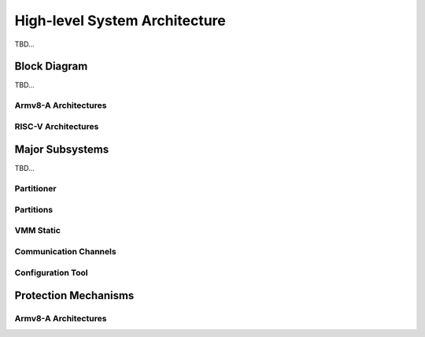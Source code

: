 High-level System Architecture
==============================
TBD...

Block Diagram
-------------
TBD...

Armv8-A Architectures
*********************
.. image:: img/sys_rt_armv8_arch.svg
      :align: center

RISC-V Architectures
********************
.. image:: img/sys_rt_riscv_arch.svg
      :align: center

Major Subsystems
----------------
TBD...

Partitioner
***********

Partitions
**********

VMM Static
**********

Communication Channels
**********************

Configuration Tool
******************

Protection Mechanisms
---------------------

Armv8-A Architectures
*********************
.. raw:: html
   :file: prot-mech-tbl.html